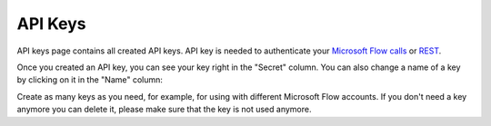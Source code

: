API Keys
=========================

API keys page contains all created API keys. API key is needed to authenticate your  `Microsoft Flow calls <../getting-started/use-from-flow.html>`_ or `REST <../getting-started/use-as-rest-api.html>`_.

Once you created an API key, you can see your key right in the "Secret" column. You can also change a name of a key by clicking on it in the "Name" column:

.. image:: ../_static/img/general/documents-api-keys.png
   :alt: Documents email notifications

Create as many keys as you need, for example, for using with different Microsoft Flow accounts. If you don't need a key anymore you can delete it, please make sure that the key is not used anymore.